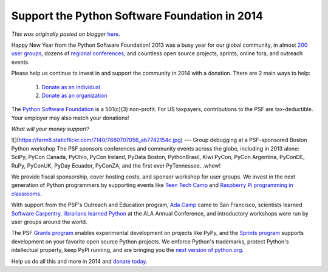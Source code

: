 .. post:: 2014-01-06
   :tags: post, donations, community, foundation, legacy-blogger
   :author: Python Software Foundation
   :category: Legacy
   :location: World
   :language: en

Support the Python Software Foundation in 2014
==============================================

*This was originally posted on blogger* `here <https://pyfound.blogspot.com/2014/01/support-python-software-foundation-in.html>`_.

Happy New Year from the Python Software Foundation! 2013 was a busy year for
our global community, in almost `200 user
groups <https://wiki.python.org/moin/LocalUserGroups>`_, dozens of `regional
conferences <http://www.pycon.org/>`_, and countless open source projects,
sprints, online fora, and outreach events.  
  
Please help us continue to invest in and support the community in 2014 with a
donation. There are 2 main ways to help:  

  1. `Donate as an individual <http://python.org/psf/donations/>`_
  2. `Donate as an organization <http://www.python.org/psf/sponsorship/>`_

The `Python Software Foundation <http://www.python.org/psf/>`_ is a 501(c)(3)
non-profit. For US taxpayers, contributions to the PSF are tax-deductible.
Your employer may also match your donations!  
  
*What will your money support?*  
  
![](https://farm8.staticflickr.com/7140/7680707056_ab7742154c.jpg)  
---  
Group debugging at a PSF-sponsored Boston Python workshop  
The PSF sponsors conferences and community events across the globe, including
in 2013 alone: SciPy, PyCon Canada, PyOhio, PyCon Ireland, PyData Boston,
PythonBrasil, Kiwi PyCon, PyCon Argentina, PyConDE, RuPy, PyConUK, PyDay
Ecuador, PyConZA, and the first ever PyTennessee...whew!  
  
We provide fiscal sponsorship, cover hosting costs, and sponsor workshop for
user groups. We invest in the next generation of Python programmers by
supporting events like `Teen Tech
Camp <http://juliaelman.com/blog/2013/07/31/durham-teen-tech-camp-press-
release/>`_ and `Raspberry Pi programming in
classrooms <http://www.toranbillups.com/blog/archive/2013/06/30/Teaching-
python-to-fifth-graders/>`_.  
  
With support from the PSF's Outreach and Education program, `Ada
Camp <http://sf.adacamp.org/>`_ came to San Francisco, scientists learned
`Software Carpentry <http://software-carpentry.org/>`_, `librarians learned
Python <http://litablog.org/2013/07/introduction-to-python-at-ala-annual-or-
awesome-true-ala2013py/>`_ at the ALA Annual Conference, and introductory
workshops were run by user groups around the world.  
  
The PSF `Grants program <http://www.python.org/psf/grants/>`_ enables
experimental development on projects like PyPy, and the `Sprints
program <http://pythonsprints.com/>`_ supports development on your favorite open
source Python projects. We enforce Python's trademarks, protect Python's
intellectual property, keep PyPI running, and are bringing you the `next
version of python.org <http://preview.python.org/>`_.  
  
Help us do all this and more in 2014 and `donate
today <http://python.org/psf/donations/>`_.

